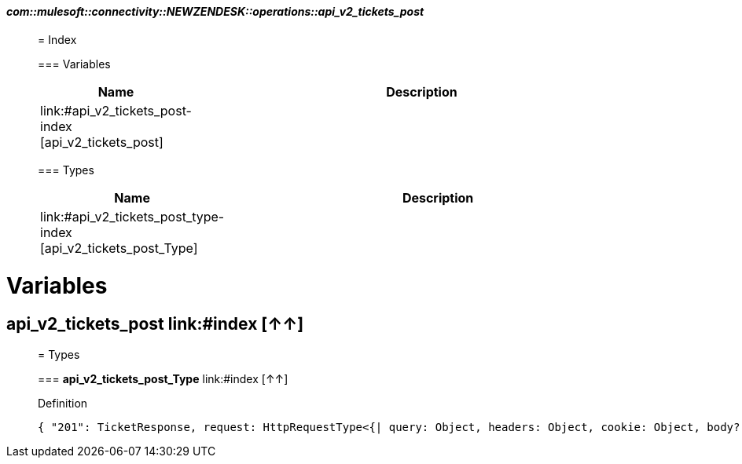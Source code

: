 ==== _com::mulesoft::connectivity::NEWZENDESK::operations::api_v2_tickets_post_
__________________________________________



= Index


=== Variables
[%header, cols="1,3"]
|===
| Name | Description
| link:#api_v2_tickets_post-index [api_v2_tickets_post] | 
|===


=== Types
[%header, cols="1,3"]
|===
| Name | Description
|link:#api_v2_tickets_post_type-index [api_v2_tickets_post_Type] | 
|===





__________________________________________





= Variables

== **api_v2_tickets_post** link:#index [↑↑]





__________________________________________

= Types

=== **api_v2_tickets_post_Type** link:#index [↑↑]




.Definition

[source,DataWeave,linenums]
----
{ "201": TicketResponse, request: HttpRequestType<{| query: Object, headers: Object, cookie: Object, body?: TicketCreateRequest |}>, response: TicketResponse }
----




